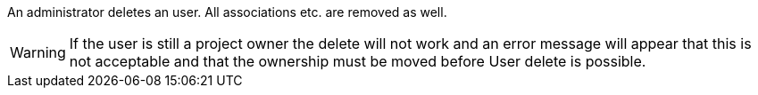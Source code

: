 // SPDX-License-Identifier: MIT
An administrator deletes an user. All associations etc. are removed as well.

[WARNING]
====
If the user is still a project owner the delete will not work
and an error message will appear that this is not acceptable
and that the ownership must be moved before User delete is possible.
====
